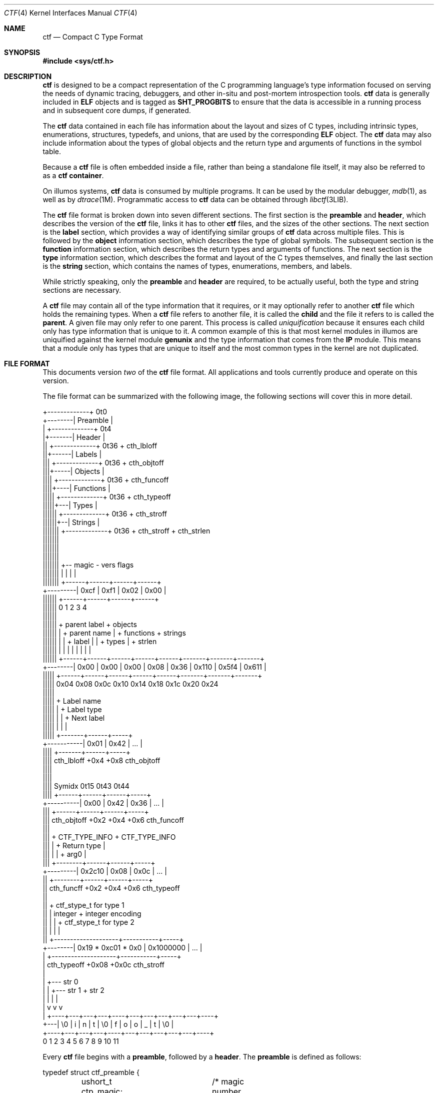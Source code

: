 .\"
.\" This file and its contents are supplied under the terms of the
.\" Common Development and Distribution License ("CDDL"), version 1.0.
.\" You may only use this file in accordance with the terms of version
.\" 1.0 of the CDDL.
.\"
.\" A full copy of the text of the CDDL should have accompanied this
.\" source.  A copy of the CDDL is also available via the Internet at
.\" http://www.illumos.org/license/CDDL.
.\"
.\"
.\" Copyright (c) 2014 Joyent, Inc.
.\"
.Dd Sep 26, 2014
.Dt CTF 4
.Os
.Sh NAME
.Nm ctf
.Nd Compact C Type Format
.Sh SYNOPSIS
.In sys/ctf.h
.Sh DESCRIPTION
.Nm
is designed to be a compact representation of the C programming
language's type information focused on serving the needs of dynamic
tracing, debuggers, and other in-situ and post-mortem introspection
tools.
.Nm
data is generally included in
.Sy ELF
objects and is tagged as
.Sy SHT_PROGBITS
to ensure that the data is accessible in a running process and in subsequent
core dumps, if generated.
.Lp
The
.Nm
data contained in each file has information about the layout and
sizes of C types, including intrinsic types, enumerations, structures,
typedefs, and unions, that are used by the corresponding
.Sy ELF
object. The
.Nm
data may also include information about the types of global objects and
the return type and arguments of functions in the symbol table.
.Lp
Because a
.Nm
file is often embedded inside a file, rather than being a standalone
file itself, it may also be referred to as a
.Nm
.Sy container .
.Lp
On illumos systems,
.Nm
data is consumed by multiple programs. It can be used by the modular
debugger,
.Xr mdb 1 ,
as well as by
.Xr dtrace 1M .
Programmatic access to
.Nm
data can be obtained through
.Xr libctf 3LIB .
.Lp
The
.Nm
file format is broken down into seven different sections. The first
section is the
.Sy preamble
and
.Sy header ,
which describes the version of the
.Nm
file, links it has to other
.Nm
files, and the sizes of the other sections. The next section is the
.Sy label
section,
which provides a way of identifying similar groups of
.Nm
data across multiple files. This is followed by the
.Sy object
information section, which describes the type of global
symbols. The subsequent section is the
.Sy function
information section, which describes the return
types and arguments of functions. The next section is the
.Sy type
information section, which describes
the format and layout of the C types themselves, and finally the last
section is the
.Sy string
section, which contains the names of types, enumerations, members, and
labels.
.Lp
While strictly speaking, only the
.Sy preamble
and
.Sy header
are required, to be actually useful, both the type and string
sections are necessary.
.Lp
A
.Nm
file may contain all of the type information that it requires, or it
may optionally refer to another
.Nm
file which holds the remaining types. When a
.Nm
file refers to another file, it is called the
.Sy child
and the file it refers to is called the
.Sy parent .
A given file may only refer to one parent. This process is called
.Em uniquification
because it ensures each child only has type information that is
unique to it. A common example of this is that most kernel modules in
illumos are uniquified against the kernel module
.Sy genunix
and the type information that comes from the
.Sy IP
module. This means that a module only has types that are unique to
itself and the most common types in the kernel are not duplicated.
.Sh FILE FORMAT
This documents version
.Em two
of the
.Nm
file format. All applications and tools currently produce and operate on
this version.
.Lp
The file format can be summarized with the following image, the
following sections will cover this in more detail.
.Bd -literal

         +-------------+  0t0
+--------| Preamble    |
|        +-------------+  0t4
|+-------| Header      |
||       +-------------+  0t36 + cth_lbloff
||+------| Labels      |
|||      +-------------+  0t36 + cth_objtoff
|||+-----| Objects     |
||||     +-------------+  0t36 + cth_funcoff
||||+----| Functions   |
|||||    +-------------+  0t36 + cth_typeoff
|||||+---| Types       |
||||||   +-------------+  0t36 + cth_stroff
||||||+--| Strings     |
|||||||  +-------------+  0t36 + cth_stroff + cth_strlen
|||||||
|||||||
|||||||
|||||||    +-- magic -   vers   flags
|||||||    |          |    |      |
|||||||   +------+------+------+------+
+---------| 0xcf | 0xf1 | 0x02 | 0x00 |
 ||||||   +------+------+------+------+
 ||||||   0      1      2      3      4
 ||||||
 ||||||    + parent label        + objects
 ||||||    |       + parent name |     + functions    + strings
 ||||||    |       |     + label |     |      + types |       + strlen
 ||||||    |       |     |       |     |      |       |       |
 ||||||   +------+------+------+------+------+-------+-------+-------+
 +--------| 0x00 | 0x00 | 0x00 | 0x08 | 0x36 | 0x110 | 0x5f4 | 0x611 |
  |||||   +------+------+------+------+------+-------+-------+-------+
  |||||   0x04   0x08   0x0c   0x10   0x14    0x18    0x1c    0x20   0x24
  |||||
  |||||         + Label name
  |||||         |       + Label type
  |||||         |       |       + Next label
  |||||         |       |       |
  |||||       +-------+------+-----+
  +-----------| 0x01  | 0x42 | ... |
   ||||       +-------+------+-----+
   ||||  cth_lbloff   +0x4   +0x8  cth_objtoff
   ||||
   ||||
   |||| Symidx  0t15   0t43   0t44
   ||||       +------+------+------+-----+
   +----------| 0x00 | 0x42 | 0x36 | ... |
    |||       +------+------+------+-----+
    ||| cth_objtoff  +0x2   +0x4   +0x6   cth_funcoff
    |||
    |||        + CTF_TYPE_INFO         + CTF_TYPE_INFO
    |||        |        + Return type  |
    |||        |        |       + arg0 |
    |||       +--------+------+------+-----+
    +---------| 0x2c10 | 0x08 | 0x0c | ... |
     ||       +--------+------+------+-----+
     || cth_funcff     +0x2   +0x4   +0x6  cth_typeoff
     ||
     ||         + ctf_stype_t for type 1
     ||         |  integer           + integer encoding
     ||         |                    |          + ctf_stype_t for type 2
     ||         |                    |          |
     ||       +--------------------+-----------+-----+
     +--------| 0x19 * 0xc01 * 0x0 | 0x1000000 | ... |
      |       +--------------------+-----------+-----+
      | cth_typeoff               +0x08      +0x0c  cth_stroff
      |
      |     +--- str 0
      |     |    +--- str 1       + str 2
      |     |    |                |
      |     v    v                v
      |   +----+---+---+---+----+---+---+---+---+---+----+
      +---| \\0 | i | n | t | \\0 | f | o | o | _ | t | \\0 |
          +----+---+---+---+----+---+---+---+---+---+----+
          0    1   2   3   4    5   6   7   8   9   10   11
.Ed
.Lp
Every
.Nm
file begins with a
.Sy preamble ,
followed by a
.Sy header .
The
.Sy preamble
is defined as follows:
.Bd -literal
typedef struct ctf_preamble {
	ushort_t ctp_magic;	/* magic number (CTF_MAGIC) */
	uchar_t ctp_version;	/* data format version number (CTF_VERSION) */
	uchar_t ctp_flags;	/* flags (see below) */
} ctf_preamble_t;
.Ed
.Pp
The
.Sy preamble
is four bytes long and must be four byte aligned.
This
.Sy preamble
defines the version of the
.Nm
file which defines the format of the rest of the header. While the
header may change in subsequent versions, the preamble will not change
across versions, though the interpretation of its flags may change from
version to version. The
.Em ctp_magic
member defines the magic number for the
.Nm
file format. This must always be
.Li 0xcff1 .
If another value is encountered, then the file should not be treated as
a
.Nm
file. The
.Em ctp_version
member defines the version of the
.Nm
file. The current version is
.Li 2 .
It is possible to encounter an unsupported version. In that case,
software should not try to parse the format, as it may have changed.
Finally, the
.Em ctp_flags
member describes aspects of the file which modify its interpretation.
The following flags are currently defined:
.Bd -literal
#define	CTF_F_COMPRESS		0x01
.Ed
.Pp
The flag
.Sy CTF_F_COMPRESS
indicates that the body of the
.Nm
file, all the data following the
.Sy header ,
has been compressed through the
.Sy zlib
library and its
.Sy deflate
algorithm. If this flag is not present, then the body has not been
compressed and no special action is needed to interpret it. All offsets
into the data as described by
.Sy header ,
always refer to the
.Sy uncompressed
data.
.Lp
In version two of the
.Nm
file format, the
.Sy header
denotes whether whether or not this
.Nm
file is the child of another
.Nm
file and also indicates the size of the remaining sections. The
structure for the
.Sy header ,
logically contains a copy of the
.Sy preamble
and the two have a combined size of 36 bytes.
.Bd -literal
typedef struct ctf_header {
	ctf_preamble_t cth_preamble;
	uint_t cth_parlabel;	/* ref to name of parent lbl uniq'd against */
	uint_t cth_parname;	/* ref to basename of parent */
	uint_t cth_lbloff;	/* offset of label section */
	uint_t cth_objtoff;	/* offset of object section */
	uint_t cth_funcoff;	/* offset of function section */
	uint_t cth_typeoff;	/* offset of type section */
	uint_t cth_stroff;	/* offset of string section */
	uint_t cth_strlen;	/* length of string section in bytes */
} ctf_header_t;
.Ed
.Pp
After the
.Sy preamble ,
the next two members
.Em cth_parlablel
and
.Em cth_parname ,
are used to identify the parent. The value of both members are offsets
into the
.Sy string
section which point to the start of a null-terminated string. For more
information on the encoding of strings, see the subsection on
.Sx String Identifiers .
If the value of either is zero, then there is no entry for that
member. If the member
.Em cth_parlabel
is set, then the
.Em ctf_parname
member must be set, otherwise it will not be possible to find the
parent. If
.Em ctf_parname
is set, it is not necessary to define
.Em cth_parlabel ,
as the parent may not have a label. For more information on labels
and their interpretation, see
.Sx The Label Section .
.Lp
The remaining members (excepting
.Em cth_strlen )
describe the beginning of the corresponding sections. These offsets are
relative to the end of the
.Sy header .
Therefore, something with an offset of 0 is at an offset of thirty-six
bytes relative to the start of the
.Nm
file. The difference between members
indicates the size of the section itself. Different offsets have
different alignment requirements. The start of the
.Em cth_objotoff
and
.Em cth_funcoff
must be two byte aligned, while the sections
.Em cth_lbloff
and
.Em cth_typeoff
must be four-byte aligned. The section
.Em cth_stroff
has no alignment requirements. To calculate the size of a given section,
excepting the
.Sy string
section, one should subtract the offset of the section from the following one. For
example, the size of the
.Sy types
section can be calculated by subtracting
.Em cth_stroff
from
.Em cth_typeoff .
.Lp
Finally, the member
.Em cth_strlen
describes the length of the string section itself. From it, you can also
calculate the size of the entire
.Nm
file by adding together the size of the
.Sy ctf_header_t ,
the offset of the string section in
.Em cth_stroff ,
and the size of the string section in
.Em cth_srlen .
.Ss Type Identifiers
Through the
.Nm ctf
data, types are referred to by identifiers. A given
.Nm
file supports up to 32767 (0x7fff) types. The first valid type identifier is 0x1.
When a given
.Nm
file is a child, indicated by a non-zero entry for the
.Sy header Ns 's
.Em cth_parname ,
then the first valid type identifier is 0x8000 and the last is 0xffff.
In this case, type identifiers 0x1 through 0x7fff are references to the
parent.
.Lp
The type identifier zero is a sentinel value used to indicate that there
is no type information available or it is an unknown type.
.Lp
Throughout the file format, the identifier is stored in different sized
values; however, the minimum size to represent a given identifier is a
.Sy uint16_t .
Other consumers of
.Nm
information may use larger or opaque identifiers.
.Ss String Identifiers
String identifiers are always encoded as four byte unsigned integers
which are an offset into a string table. The
.Nm
format supports two different string tables which have an identifier of
zero or one. This identifier is stored in the high-order bit of the
unsigned four byte offset. Therefore, the maximum supported offset into
one of these tables is 0x7ffffffff.
.Lp
Table identifier zero, always refers to the
.Sy string
section in the CTF file itself. String table identifier one refers to an
external string table which is the ELF string table for the ELF symbol
table associated with the
.Nm
container.
.Ss Type Encoding
Every
.Nm
type begins with metadata encoded into a
.Sy uint16_t .
This encoded information tells us three different pieces of information:
.Bl -bullet -offset indent -compact
.It
The kind of the type
.It
Whether this type is a root type or not
.It
The length of the variable data
.El
.Lp
The 16 bits that make up the encoding are broken down such that you have
five bits for the kind, one bit for indicating whether or not it is a
root type, and 10 bits for the variable length. This is laid out as
follows:
.Bd -literal -offset indent
+--------------------+
| kind | root | vlen |
+--------------------+
15   11   10   9    0
.Ed
.Lp
The current version of the file format defines 14 different kinds. The
interpretation of these different kinds will be discussed in the section
.Sx The Type Section .
If a kind is encountered that is not listed below, then it is not a valid
.Nm
file. The kinds are defined as follows:
.Bd -literal -offset indent
#define	CTF_K_UNKNOWN	0
#define	CTF_K_INTEGER	1
#define	CTF_K_FLOAT	2
#define	CTF_K_POINTER	3
#define	CTF_K_ARRAY	4
#define	CTF_K_FUNCTION	5
#define	CTF_K_STRUCT	6
#define	CTF_K_UNION	7
#define	CTF_K_ENUM	8
#define	CTF_K_FORWARD	9
#define	CTF_K_TYPEDEF	10
#define	CTF_K_VOLATILE	11
#define	CTF_K_CONST	12
#define	CTF_K_RESTRICT	13
.Ed
.Lp
Programs directly reference many types; however, other types are referenced
indirectly because they are part of some other structure. These types that are
referenced directly and used are called
.Sy root
types. Other types may be used indirectly, for example, a program may reference
a structure directly, but not one of its members which has a type. That type is
not considered a
.Sy root
type. If a type is a
.Sy root
type, then it will have bit 10 set.
.Lp
The variable length section is specific to each kind and is discussed in the
section
.Sx The Type Section .
.Lp
The following macros are useful for constructing and deconstructing the encoded
type information:
.Bd -literal -offset indent

#define	CTF_MAX_VLEN	0x3ff
#define	CTF_INFO_KIND(info)	(((info) & 0xf800) >> 11)
#define	CTF_INFO_ISROOT(info)	(((info) & 0x0400) >> 10)
#define	CTF_INFO_VLEN(info)	(((info) & CTF_MAX_VLEN))

#define	CTF_TYPE_INFO(kind, isroot, vlen) \\
	(((kind) << 11) | (((isroot) ? 1 : 0) << 10) | ((vlen) & CTF_MAX_VLEN))
.Ed
.Ss The Label Section
When consuming
.Nm
data, it is often useful to know whether two different
.Nm
containers come from the same source base and version. For example, when
building illumos, there are many kernel modules that are built against a
single collection of source code. A label is encoded into the
.Nm
files that corresponds with the particular build. This ensures that if
files on the system were to become mixed up from multiple releases, that
they are not used together by tools, particularly when a child needs to
refer to a type in the parent. Because they are linked used the type
identifiers, if the wrong parent is used then the wrong type will be
encountered.
.Lp
Each label is encoded in the file format using the following eight byte
structure:
.Bd -literal
typedef struct ctf_lblent {
	uint_t ctl_label;	/* ref to name of label */
	uint_t ctl_typeidx;	/* last type associated with this label */
} ctf_lblent_t;
.Ed
.Lp
Each label has two different components, a name and a type identifier.
The name is encoded in the
.Em ctl_label
member which is in the format defined in the section
.Sx String Identifiers .
Generally, the names of all labels are found in the internal string
section.
.Lp
The type identifier encoded in the member
.Em ctl_typeidx
refers to the last type identifier that a label refers to in the current
file. Labels only refer to types in the current file, if the
.Nm
file is a child, then it will have the same label as its parent;
however, its label will only refer to its types, not its parents.
.Lp
It is also possible, though rather uncommon, for a
.Nm
file to have multiple labels. Labels are placed one after another, every
eight bytes. When multiple labels are present, types may only belong to
a single label.
.Ss The Object Section
The object section provides a mapping from ELF symbols of type
.Sy STT_OBJECT
in the symbol table to a type identifier. Every entry in this section is
a
.Sy uint16_t
which contains a type identifier as described in the section
.Sx Type Identifiers .
If there is no information for an object, then the type identifier 0x0
is stored for that entry.
.Lp
To walk the object section, you need to have a corresponding
.Sy symbol table
in the ELF object that contains the
.Nm
data. Not every object is included in this section. Specifically, when
walking the symbol table. An entry is skipped if it matches any of the
following conditions:
.Lp
.Bl -bullet -offset indent -compact
.It
The symbol type is not
.Sy STT_OBJECT
.It
The symbol's section index is
.Sy SHN_UNDEF
.It
The symbol's name offset is zero
.It
The symbol's section index is
.Sy SHN_ABS
and the value of the symbol is zero.
.It
The symbol's name is
.Li _START_
or
.Li _END_ .
These are skipped because they are used for scoping local symbols in
ELF.
.El
.Lp
The following sample code shows an example of iterating the object
section and skipping the correct symbols:
.Bd -literal
#include <gelf.h>
#include <stdio.h>

/*
 * Given the start of the object section in the CTF file, the number of symbols,
 * and the ELF Data sections for the symbol table and the string table, this
 * prints the type identifiers that correspond to objects. Note, a more robust
 * implementation should ensure that they don't walk beyond the end of the CTF
 * object section.
 */
static int
walk_symbols(uint16_t *objtoff, Elf_Data *symdata, Elf_Data *strdata,
    long nsyms)
{
	long i;
	uintptr_t strbase = strdata->d_buf;

	for (i = 1; i < nsyms; i++, objftoff++) {
		const char *name;
		GElf_Sym sym;

		if (gelf_getsym(symdata, i, &sym) == NULL)
			return (1);

		if (GELF_ST_TYPE(sym.st_info) != STT_OBJECT)
			continue;
		if (sym.st_shndx == SHN_UNDEF || sym.st_name == 0)
			continue;
		if (sym.st_shndx == SHN_ABS && sym.st_value == 0)
			continue;
		name = (const char *)(strbase + sym.st_name);
		if (strcmp(name, "_START_") == 0 || strcmp(name, "_END_") == 0)
			continue;

		(void) printf("Symbol %d has type %d\n", i, *objtoff);
	}

	return (0);
}
.Ed
.Ss The Function Section
The function section of the
.Nm
file encodes the types of both the function's arguments and the function's
return type. Similar to
.Sx The Object Section ,
the function section encodes information for all symbols of type
.Sy STT_FUNCTION ,
excepting those that fit specific criteria. Unlike with objects, because
functions have a variable number of arguments, they start with a type encoding
as defined in
.Sx Type Encoding ,
which is the size of a
.Sy uint16_t .
For functions which have no type information available, they are encoded as
.Li CTF_TYPE_INFO(CTF_K_UNKNOWN, 0, 0) .
Functions with arguments are encoded differently. Here, the variable length is
turned into the number of arguments in the function. If a function is a
.Sy varargs
type function, then the number of arguments is increased by one. Functions with
type information are encoded as:
.Li CTF_TYPE_INFO(CTF_K_FUNCTION, 0, nargs) .
.Lp
For functions that have no type information, nothing else is encoded, and the
next function is encoded. For functions with type information, the next
.Sy uint16_t
is encoded with the type identifier of the return type of the function. It is
followed by each of the type identifiers of the arguments, if any exist, in the
order that they appear in the function.  Therefore, argument 0 is the first type
identifier and so on. When a function has a final varargs argument, that is
encoded with the type identifier of zero.
.Lp
Like
.Sx The Object Section ,
the function section is encoded in the order of the symbol table. It has
similar, but slightly different considerations from objects. While iterating the
symbol table, if any of the following conditions are true, then the entry is
skipped and no corresponding entry is written:
.Lp
.Bl -bullet -offset indent -compact
.It
The symbol type is not
.Sy STT_FUNCTION
.It
The symbol's section index is
.Sy SHN_UNDEF
.It
The symbol's name offset is zero
.It
The symbol's name is
.Li _START_
or
.Li _END_ .
These are skipped because they are used for scoping local symbols in
ELF.
.El
.Ss The Type Section
The type section is the heart of the
.Nm
data. It encodes all of the information about the types themselves. The base of
the type information comes in two forms, a short form and a long form, each of
which may be followed by a variable number of arguments. The following
definitions describe the short and long forms:
.Bd -literal
#define	CTF_MAX_SIZE	0xfffe	/* max size of a type in bytes */
#define	CTF_LSIZE_SENT	0xffff	/* sentinel for ctt_size */
#define	CTF_MAX_LSIZE	UINT64_MAX

typedef struct ctf_stype {
	uint_t ctt_name;	/* reference to name in string table */
	ushort_t ctt_info;	/* encoded kind, variant length */
	union {
		ushort_t _size;	/* size of entire type in bytes */
		ushort_t _type;	/* reference to another type */
	} _u;
} ctf_stype_t;

typedef struct ctf_type {
	uint_t ctt_name;	/* reference to name in string table */
	ushort_t ctt_info;	/* encoded kind, variant length */
	union {
		ushort_t _size;	/* always CTF_LSIZE_SENT */
		ushort_t _type; /* do not use */
	} _u;
	uint_t ctt_lsizehi;	/* high 32 bits of type size in bytes */
	uint_t ctt_lsizelo;	/* low 32 bits of type size in bytes */
} ctf_type_t;

#define	ctt_size _u._size	/* for fundamental types that have a size */
#define	ctt_type _u._type	/* for types that reference another type */
.Ed
.Pp
Type sizes are stored in
.Sy bytes .
The basic small form uses a
.Sy ushort_t
to store the number of bytes. If the number of bytes in a structure would exceed
0xfffe, then the alternate form, the
.Sy ctf_type_t ,
is used instead. To indicate that the larger form is being used, the member
.Em ctt_size
is set to value of
.Sy CTF_LSIZE_SENT
(0xffff). In general, when going through the type section, consumers use the
.Sy ctf_type_t
structure, but pay attention to the value of the member
.Em ctt_size
to determine whether they should increment their scan by the size of the
.Sy ctf_stype_t
or
.Sy ctf_type_t .
Not all kinds of types use
.Sy ctt_size .
Those which do not, will always use the
.Sy ctf_stype_t
structure. The individual sections for each kind have more information.
.Lp
Types are written out in order. Therefore the first entry encountered has a type
id of 0x1, or 0x8000 if a child. The member
.Em ctt_name
is encoded as described in the section
.Sx String Identifiers .
The string that it points to is the name of the type. If the identifier points
to an empty string (one that consists solely of a null terminator) then the type
does not have a name, this is common with anonymous structures and unions that
only have a typedef to name them, as well as, pointers and qualifiers.
.Lp
The next member, the
.Em ctt_info ,
is encoded as described in the section
.Sx Type Encoding .
The types kind tells us how to interpret the remaining data in the
.Sy ctf_type_t
and any variable length data that may exist. The rest of this section will be
broken down into the interpretation of the various kinds.
.Ss Encoding of Integers
Integers, which are of type
.Sy CTF_K_INTEGER ,
have no variable length arguments. Instead, they are followed by a four byte
.Sy uint_t
which describes their encoding. All integers must be encoded with a variable
length of zero. The
.Em ctt_size
member describes the length of the integer in bytes. In general, integer sizes
will be rounded up to the closest power of two.
.Lp
The integer encoding contains three different pieces of information:
.Bl -bullet -offset indent -compact
.It
The encoding of the integer
.It
The offset in
.Sy bits
of the type
.It
The size in
.Sy bits
of the type
.El
.Pp
This encoding can be expressed through the following macros:
.Bd -literal -offset indent
#define	CTF_INT_ENCODING(data)	(((data) & 0xff000000) >> 24)
#define	CTF_INT_OFFSET(data)	(((data) & 0x00ff0000) >> 16)
#define	CTF_INT_BITS(data)	(((data) & 0x0000ffff))

#define	CTF_INT_DATA(encoding, offset, bits) \\
	(((encoding) << 24) | ((offset) << 16) | (bits))
.Ed
.Pp
The following flags are defined for the encoding at this time:
.Bd -literal -offset indent
#define	CTF_INT_SIGNED		0x01
#define	CTF_INT_CHAR		0x02
#define	CTF_INT_BOOL		0x04
#define	CTF_INT_VARARGS		0x08
.Ed
.Lp
By default, an integer is considered to be unsigned, unless it has the
.Sy CTF_INT_SIGNED
flag set. If the flag
.Sy CTF_INT_CHAR
is set, that indicates that the integer is of a type that stores character
data, for example the intrinsic C type
.Sy char
would have the
.Sy CTF_INT_CHAR
flag set. If the flag
.Sy CTF_INT_BOOL
is set, that indicates that the integer represents a boolean type. For example,
the intrinsic C type
.Sy _Bool
would have the
.Sy CTF_INT_BOOL
flag set. Finally, the flag
.Sy CTF_INT_VARARGS
indicates that the integer is used as part of a variable number of arguments.
This encoding is rather uncommon.
.Ss Encoding of Floats
Floats, which are of type
.Sy CTF_K_FLOAT ,
are similar to their integer counterparts. They have no variable length
arguments and are followed by a four byte encoding which describes the kind of
float that exists. The
.Em ctt_size
member is the size, in bytes, of the float. The float encoding has three
different pieces of information inside of it:
.Lp
.Bl -bullet -offset indent -compact
.It
The specific kind of float that exists
.It
The offset in
.Sy bits
of the float
.It
The size in
.Sy bits
of the float
.El
.Lp
This encoding can be expressed through the following macros:
.Bd -literal -offset indent
#define	CTF_FP_ENCODING(data)	(((data) & 0xff000000) >> 24)
#define	CTF_FP_OFFSET(data)	(((data) & 0x00ff0000) >> 16)
#define	CTF_FP_BITS(data)	(((data) & 0x0000ffff))

#define	CTF_FP_DATA(encoding, offset, bits) \\
	(((encoding) << 24) | ((offset) << 16) | (bits))
.Ed
.Lp
Where as the encoding for integers was a series of flags, the encoding for
floats maps to a specific kind of float. It is not a flag-based value. The kinds of floats
correspond to both their size, and the encoding. This covers all of the basic C
intrinsic floating point types. The following are the different kinds of floats
represented in the encoding:
.Bd -literal -offset indent
#define	CTF_FP_SINGLE	1	/* IEEE 32-bit float encoding */
#define	CTF_FP_DOUBLE	2	/* IEEE 64-bit float encoding */
#define	CTF_FP_CPLX	3	/* Complex encoding */
#define	CTF_FP_DCPLX	4	/* Double complex encoding */
#define	CTF_FP_LDCPLX	5	/* Long double complex encoding */
#define	CTF_FP_LDOUBLE	6	/* Long double encoding */
#define	CTF_FP_INTRVL	7	/* Interval (2x32-bit) encoding */
#define	CTF_FP_DINTRVL	8	/* Double interval (2x64-bit) encoding */
#define	CTF_FP_LDINTRVL	9	/* Long double interval (2x128-bit) encoding */
#define	CTF_FP_IMAGRY	10	/* Imaginary (32-bit) encoding */
#define	CTF_FP_DIMAGRY	11	/* Long imaginary (64-bit) encoding */
#define	CTF_FP_LDIMAGRY	12	/* Long double imaginary (128-bit) encoding */
.Ed
.Ss Encoding of Arrays
Arrays, which are of type
.Sy CTF_K_ARRAY ,
have no variable length arguments. They are followed by a structure which
describes the number of elements in the array, the type identifier of the
elements in the array, and the type identifier of the index of the array. With
arrays, the
.Em ctt_size
member is set to zero. The structure that follows an array is defined as:
.Bd -literal
typedef struct ctf_array {
	ushort_t cta_contents;	/* reference to type of array contents */
	ushort_t cta_index;	/* reference to type of array index */
	uint_t cta_nelems;	/* number of elements */
} ctf_array_t;
.Ed
.Lp
The
.Em cta_contents
and
.Em cta_index
members of the
.Sy ctf_array_t
are type identifiers which are encoded as per the section
.Sx Type Identifiers .
The member
.Em cta_nelems
is a simple four byte unsigned count of the number of elements. This count may
be zero when encountering C99's flexible array members.
.Ss Encoding of Functions
Function types, which are of type
.Sy CTF_K_FUNCTION ,
use the variable length list to be the number of arguments in the function. When
the function has a final member which is a varargs, then the argument count is
incremented by one to account for the variable argument. Here, the
.Em ctt_type
member is encoded with the type identifier of the return type of the function.
Note that the
.Em ctt_size
member is not used here.
.Lp
The variable argument list contains the type identifiers for the arguments of
the function, if any. Each one is represented by a
.Sy uint16_t
and encoded according to the
.Sx Type Identifiers
section. If the function's last argument is of type varargs, then it is also
written out, but the type identifier is zero. This is included in the count of
the function's arguments.
.Ss Encoding of Structures and Unions
Structures and Unions, which are encoded with
.Sy CTF_K_STRUCT
and
.Sy CTF_K_UNION
respectively,  are very similar constructs in C. The main difference
between them is the fact that every member of a structure follows one another,
where as in a union, all members share the same memory. They are also very
similar in terms of their encoding in
.Nm .
The variable length argument for structures and unions represents the number of
members that they have. The value of the member
.Em ctt_size
is the size of the structure and union. There are two different structures which
are used to encode members in the variable list. When the size of a structure or
union is greater than or equal to the large member threshold, 8192, then a
different structure is used to encode the member, all members are encoded using
the same structure. The structure for members is as follows:
.Bd -literal
typedef struct ctf_member {
	uint_t ctm_name;	/* reference to name in string table */
	ushort_t ctm_type;	/* reference to type of member */
	ushort_t ctm_offset;	/* offset of this member in bits */
} ctf_member_t;

typedef struct ctf_lmember {
	uint_t ctlm_name;	/* reference to name in string table */
	ushort_t ctlm_type;	/* reference to type of member */
	ushort_t ctlm_pad;	/* padding */
	uint_t ctlm_offsethi;	/* high 32 bits of member offset in bits */
	uint_t ctlm_offsetlo;	/* low 32 bits of member offset in bits */
} ctf_lmember_t;
.Ed
.Lp
Both the
.Em ctm_name
and
.Em ctlm_name
refer to the name of the member. The name is encoded as an offset into the
string table as described by the section
.Sx String Identifiers .
The members
.Sy ctm_type
and
.Sy ctlm_type
both refer to the type of the member. They are encoded as per the section
.Sx Type Identifiers .
.Lp
The last piece of information that is present is the offset which describes the
offset in memory that the member begins at. For unions, this value will always
be zero because the start of unions in memory is always zero. For structures,
this is the offset in
.Sy bits
that the member begins at. Note that a compiler may lay out a type with padding.
This means that the difference in offset between two consecutive members may be
larger than the size of the member. When the size of the overall structure is
strictly less than 8192 bytes, the normal structure,
.Sy ctf_member_t ,
is used and the offset in bits is stored in the member
.Em ctm_offset .
However, when the size of the structure is greater than or equal to 8192 bytes,
then the number of bits is split into two 32-bit quantities. One member,
.Em ctlm_offsethi ,
represents the upper 32 bits of the offset, while the other member,
.Em ctlm_offsetlo ,
represents the lower 32 bits of the offset. These can be joined together to get
a 64-bit sized offset in bits by shifting the member
.Em ctlm_offsethi
to the left by thirty two and then doing a binary or of
.Em ctlm_offsetlo .
.Ss Encoding of Enumerations
Enumerations, noted by the type
.Sy CTF_K_ENUM ,
are similar to structures. Enumerations use the variable list to note the number
of values that the enumeration contains, which we'll term enumerators. In C, an
enumeration is always equivalent to the intrinsic type
.Sy int ,
thus the value of the member
.Em ctt_size
is always the size of an integer which is determined based on the current model.
For illumos systems, this will always be 4, as an integer is always defined to
be 4 bytes large in both
.Sy ILP32
and
.Sy LP64 ,
regardless of the architecture.
.Lp
The enumerators encoded in an enumeration have the following structure in the
variable list:
.Bd -literal
typedef struct ctf_enum {
	uint_t cte_name;	/* reference to name in string table */
	int cte_value;		/* value associated with this name */
} ctf_enum_t;
.Ed
.Pp
The member
.Em cte_name
refers to the name of the enumerator's value, it is encoded according to the
rules in the section
.Sx String Identifiers .
The member
.Em cte_value
contains the integer value of this enumerator.
.Ss Encoding of Forward References
Forward references, types of kind
.Sy CTF_K_FORWARD ,
in a
.Nm
file refer to types which may not have a definition at all, only a name. If
the
.Nm
file is a child, then it may be that the forward is resolved to an
actual type in the parent, otherwise the definition may be in another
.Nm
container or may not be known at all. The only member of the
.Sy ctf_type_t
that matters for a forward declaration is the
.Em ctt_name
which points to the name of the forward reference in the string table as
described earlier. There is no other information recorded for forward
references.
.Ss Encoding of Pointers, Typedefs, Volatile, Const, and Restrict
Pointers, typedefs, volatile, const, and restrict are all similar in
.Nm .
They all refer to another type. In the case of typedefs, they provide an
alternate name, while volatile, const, and restrict change how the type is
interpreted in the C programming language. This covers the
.Nm
kinds
.Sy CTF_K_POINTER ,
.Sy CTF_K_TYPEDEF ,
.Sy CTF_K_VOLATILE ,
.Sy CTF_K_RESTRICT ,
and
.Sy CTF_K_CONST .
.Lp
These types have no variable list entries and use the member
.Em ctt_type
to refer to the base type that they modify.
.Ss Encoding of Unknown Types
Types with the kind
.Sy CTF_K_UNKNOWN
are used to indicate gaps in the type identifier space. These entries consume an
identifier, but do not define anything. Nothing should refer to these gap
identifiers.
.Ss Dependencies Between Types
C types can be imagined as a directed, cyclic, graph. Structures and unions may
refer to each other in a way that creates a cyclic dependency. In cases such as
these, the entire type section must be read in and processed. Consumers must
not assume that every type can be laid out in dependency order; they
cannot.
.Ss The String Section
The last section of the
.Nm
file is the
.Sy string
section. This section encodes all of the strings that appear throughout
the other sections. It is laid out as a series of characters followed by
a null terminator. Generally, all names are written out in ASCII, as
most C compilers do not allow and characters to appear in identifiers
outside of a subset of ASCII. However, any extended characters sets
should be written out as a series of UTF-8 bytes.
.Lp
The first entry in the section, at offset zero, is a single null
terminator to reference the empty string. Following that, each C string
should be written out, including the null terminator. Offsets that refer
to something in this section should refer to the first byte which begins
a string. Beyond the first byte in the section being the null
terminator, the order of strings is unimportant.
.Sh Data Encoding and ELF Considerations
.Nm
data is generally included in ELF objects which specify information to
identify the architecture and endianness of the file. A
.Nm
container inside such an object must match the endianness of the ELF
object. Aside from the question of the endian encoding of data, there
should be no other differences between architectures. While many of the
types in this document refer to non-fixed size C integral types, they
are equivalent in the models
.Sy ILP32
and
.Sy LP64 .
If any other model is being used with
.Nm
data that has different sizes, then it must not use the model's sizes for
those integral types and instead use the fixed size equivalents based on an
.Sy ILP32
environment.
.Lp
When placing a
.Nm
container inside of an ELF object, there are certain conventions that are
expected for the purposes of tooling being able to find the
.Nm
data. In particular, a given ELF object should only contain a single
.Nm
section. Multiple containers should be merged together into a single
one.
.Lp
The
.Nm
file should be included in its own ELF section. The section's name
must be
.Ql .SUNW_ctf .
The type of the section must be
.Sy SHT_PROGBITS .
The section should have a link set to the symbol table and its address
alignment must be 4.
.Sh SEE ALSO
.Xr mdb 1 ,
.Xr dtrace 1M ,
.Xr gelf 3ELF ,
.Xr libelf 3LIB ,
.Xr a.out 4
